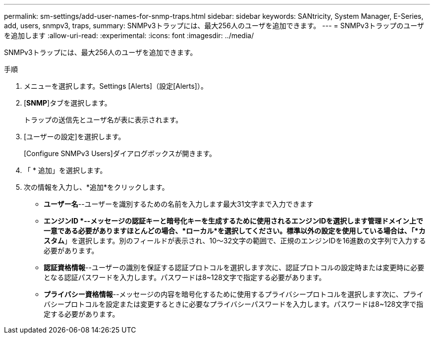 ---
permalink: sm-settings/add-user-names-for-snmp-traps.html 
sidebar: sidebar 
keywords: SANtricity, System Manager, E-Series, add, users, snmpv3, traps, 
summary: SNMPv3トラップには、最大256人のユーザを追加できます。 
---
= SNMPv3トラップのユーザを追加します
:allow-uri-read: 
:experimental: 
:icons: font
:imagesdir: ../media/


[role="lead"]
SNMPv3トラップには、最大256人のユーザを追加できます。

.手順
. メニューを選択します。Settings [Alerts]（設定[Alerts]）。
. [*SNMP*]タブを選択します。
+
トラップの送信先とユーザ名が表に表示されます。

. [ユーザーの設定]を選択します。
+
[Configure SNMPv3 Users]ダイアログボックスが開きます。

. 「 * 追加」を選択します。
. 次の情報を入力し、*追加*をクリックします。
+
** *ユーザー名*--ユーザーを識別するための名前を入力します最大31文字まで入力できます
** *エンジンID *--メッセージの認証キーと暗号化キーを生成するために使用されるエンジンIDを選択します管理ドメイン上で一意である必要がありますほとんどの場合、*ローカル*を選択してください。標準以外の設定を使用している場合は、「*カスタム*」を選択します。別のフィールドが表示され、10～32文字の範囲で、正規のエンジンIDを16進数の文字列で入力する必要があります。
** *認証資格情報*--ユーザーの識別を保証する認証プロトコルを選択します次に、認証プロトコルの設定時または変更時に必要となる認証パスワードを入力します。パスワードは8~128文字で指定する必要があります。
** *プライバシー資格情報*--メッセージの内容を暗号化するために使用するプライバシープロトコルを選択します次に、プライバシープロトコルを設定または変更するときに必要なプライバシーパスワードを入力します。パスワードは8~128文字で指定する必要があります。



